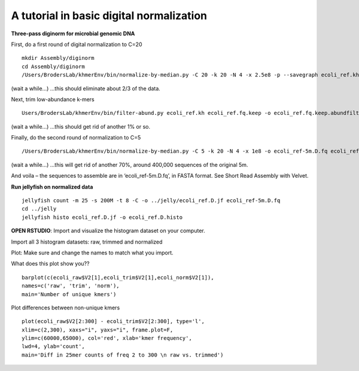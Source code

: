 =========================================
A tutorial in basic digital normalization
=========================================

**Three-pass diginorm for microbial genomic DNA**

First, do a first round of digital normalization to C=20

::

   mkdir Assembly/diginorm
   cd Assembly/diginorm
   /Users/BrodersLab/khmerEnv/bin/normalize-by-median.py -C 20 -k 20 -N 4 -x 2.5e8 -p --savegraph ecoli_ref.kh -o ecoli_ref.fq.keep ../trimming/ecoli_ref-5m.trim.fq
 
(wait a while...) ...this should eliminate about 2/3 of the data.
 
Next, trim low-abundance k-mers

::

   Users/BrodersLab/khmerEnv/bin/filter-abund.py ecoli_ref.kh ecoli_ref.fq.keep -o ecoli_ref.fq.keep.abundfilt
   
(wait a while...) ...this should get rid of another 1% or so.

Finally, do the second round of normalization to C=5

::

   /Users/BrodersLab/khmerEnv/bin/normalize-by-median.py -C 5 -k 20 -N 4 -x 1e8 -o ecoli_ref-5m.D.fq ecoli_ref.fq.keep.abundfilt

(wait a while...) ...this will get rid of another 70%, around 400,000 sequences of the original 5m.

And voila – the sequences to assemble are in ‘ecoli_ref-5m.D.fq’, in FASTA format. See Short Read Assembly with Velvet.


**Run jellyfish on normalized data**

::

   jellyfish count -m 25 -s 200M -t 8 -C -o ../jelly/ecoli_ref.D.jf ecoli_ref-5m.D.fq
   cd ../jelly
   jellyfish histo ecoli_ref.D.jf -o ecoli_ref.D.histo


**OPEN RSTUDIO**: Import and visualize the histogram dataset on your computer.

::

Import all 3 histogram datasets: raw, trimmed and normalized

Plot: Make sure and change the names to match what you import.

What does this plot show you?? 

::

   barplot(c(ecoli_raw$V2[1],ecoli_trim$V2[1],ecoli_norm$V2[1]),
   names=c('raw', 'trim', 'norm'),
   main='Number of unique kmers')


Plot differences between non-unique kmers

::

   plot(ecoli_raw$V2[2:300] - ecoli_trim$V2[2:300], type='l',
   xlim=c(2,300), xaxs="i", yaxs="i", frame.plot=F,
   ylim=c(60000,65000), col='red', xlab='kmer frequency',
   lwd=4, ylab='count',
   main='Diff in 25mer counts of freq 2 to 300 \n raw vs. trimmed')
